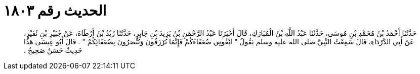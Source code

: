 
= الحديث رقم ١٨٠٣

[quote.hadith]
حَدَّثَنَا أَحْمَدُ بْنُ مُحَمَّدِ بْنِ مُوسَى، حَدَّثَنَا عَبْدُ اللَّهِ بْنُ الْمُبَارَكِ، قَالَ أَخْبَرَنَا عَبْدُ الرَّحْمَنِ بْنُ يَزِيدَ بْنِ جَابِرٍ، حَدَّثَنَا زَيْدُ بْنُ أَرْطَاةَ، عَنْ جُبَيْرِ بْنِ نُفَيْرٍ، عَنْ أَبِي الدَّرْدَاءِ، قَالَ سَمِعْتُ النَّبِيَّ صلى الله عليه وسلم يَقُولُ ‏"‏ ابْغُونِي ضُعَفَاءَكُمْ فَإِنَّمَا تُرْزَقُونَ وَتُنْصَرُونَ بِضُعَفَائِكُمْ ‏"‏ ‏.‏ قَالَ أَبُو عِيسَى هَذَا حَدِيثٌ حَسَنٌ صَحِيحٌ ‏.‏